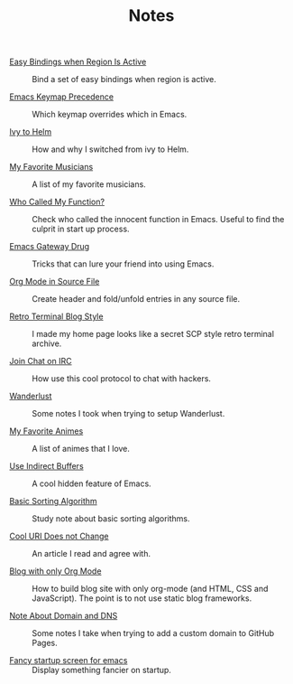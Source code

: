 #+OPTIONS: html-style:nil
#+HTML_HEAD: <link rel="stylesheet" type="text/css" href="./style.css"/>
#+HTML_HEAD_EXTRA: <script type="text/javascript" src="./script.js"></script>
#+HTML_HEAD_EXTRA: <link rel="icon" type="image/png" href="../favicon.png">
#+HTML_LINK_UP: ../home/index.html
#+HTML_LINK_HOME: ../home/index.html

#+TITLE: Notes

- [[./2018/easy-bindings-when-region-is-active/index.html][Easy Bindings when Region Is Active]] :: Bind a set of easy bindings when region is active.

- [[./2018/emacs-keymap-precedence/index.html][Emacs Keymap Precedence]] :: Which keymap overrides which in Emacs.

- [[./2018/ivy-to-helm/index.html][Ivy to Helm]] :: How and why I switched from ivy to Helm.

- [[./2018/my-favorite-musicians/index.html][My Favorite Musicians]] :: A list of my favorite musicians.

- [[./2018/who-called-my-function/index.html][Who Called My Function?]] :: Check who called the innocent function in Emacs. Useful to find the culprit in start up process.

- [[./2018/emacs-gateway-drug/index.html][Emacs Gateway Drug]] :: Tricks that can lure your friend into using Emacs.

- [[./2018/org-mode-in-source-file/index.html][Org Mode in Source File]] :: Create header and fold/unfold entries in any source file.

- [[./2018/retro-terminal-blog-style/index.html][Retro Terminal Blog Style]] :: I made my home page looks like a secret SCP style retro terminal archive.

- [[./2018/join-char-on-irc/index.html][Join Chat on IRC]] :: How use this cool protocol to chat with hackers.

- [[./2018/wanderlust/index.html][Wanderlust]] :: Some notes I took when trying to setup Wanderlust.

- [[./2018/my-favorite-animes/index.html][My Favorite Animes]] :: A list of animes that I love.

- [[./2018/use-indirect-buffers/index.html][Use Indirect Buffers]] :: A cool hidden feature of Emacs.

- [[./2018/basic-sorting-algorithm/index.html][Basic Sorting Algorithm]] :: Study note about basic sorting algorithms.

- [[./2018/cool-uri-does-not-change/index.html][Cool URI Does not Change]] :: An article I read and agree with.

- [[./2018/blog-with-only-org-mode/index.html][Blog with only Org Mode]] :: How to build blog site with only org-mode (and HTML, CSS and JavaScript).
     The point is to not use static blog frameworks.

- [[./2018/note-about-domain-and-dns/index.html][Note About Domain and DNS]] :: Some notes I take when trying to add a custom domain to GitHub Pages.

- [[./2018/fancy-startup-screen-for-emacs/index.html][Fancy startup screen for emacs]] :: Display something fancier on startup.
